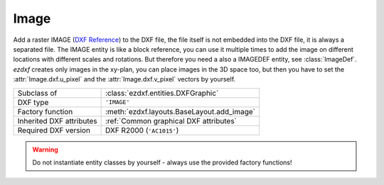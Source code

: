 Image
=====

.. module:: ezdxf.entities
    :noindex:

Add a raster IMAGE (`DXF Reference`_) to the DXF file, the file itself is not embedded into the DXF file, it is always a separated file.
The IMAGE entity is like a block reference, you can use it multiple times to add the image on different locations
with different scales and rotations. But therefore you need a also a IMAGEDEF entity, see :class:`ImageDef`.
`ezdxf` creates only images in the xy-plan, you can place images in the 3D space too, but then you have to set
the :attr:`Image.dxf.u_pixel` and the :attr:`Image.dxf.v_pixel` vectors by yourself.

======================== ==========================================
Subclass of              :class:`ezdxf.entities.DXFGraphic`
DXF type                 ``'IMAGE'``
Factory function         :meth:`ezdxf.layouts.BaseLayout.add_image`
Inherited DXF attributes :ref:`Common graphical DXF attributes`
Required DXF version     DXF R2000 (``'AC1015'``)
======================== ==========================================

.. warning::

    Do not instantiate entity classes by yourself - always use the provided factory functions!

.. class:: Image

    .. attribute:: dxf.insert

        Insertion point, lower left corner of the image (3D Point in :ref:`WCS`).

    .. attribute:: dxf.u_pixel

        U-vector of a single pixel (points along the visual bottom of the image, starting at the insertion point)
        as ``(x, y, z)`` tuple

    .. attribute:: dxf.v_pixel

        V-vector of a single pixel (points along the visual left side of the image, starting at the insertion point)
        as ``(x, y, z)`` tuple

    .. attribute:: dxf.image_size

        Image size in pixels as ``(x, y)`` tuple

    .. attribute:: dxf.image_def_handle

        Handle to the image definition entity, see :class:`ImageDef`

    .. attribute:: dxf.flags

        =================================== ======= ===========
        :attr:`Image.dxf.flags`             Value   Description
        =================================== ======= ===========
        :attr:`Image.SHOW_IMAGE`            1       Show image
        :attr:`Image.SHOW_WHEN_NOT_ALIGNED` 2       Show image when not aligned with screen
        :attr:`Image.USE_CLIPPING_BOUNDARY` 4       Use clipping boundary
        :attr:`Image.USE_TRANSPARENCY`      8       Transparency is on
        =================================== ======= ===========

    .. attribute:: dxf.clipping

        Clipping state:

        ===== ============
        ``0`` clipping off
        ``1`` clipping on
        ===== ============

    .. attribute:: dxf.brightness

        Brightness value (0-100; default = ``50``)

    .. attribute:: dxf.contrast

        Contrast value (0-100; default = ``50``)

    .. attribute:: dxf.fade

        Fade value (0-100; default = ``0``)

    .. attribute:: dxf.clipping_boundary_type

        Clipping boundary type:

        === ============
        1   Rectangular
        2   Polygonal
        === ============

    .. attribute:: dxf.count_boundary_points

        Number of clip boundary vertices, maintained by `ezdxf`.

    .. attribute:: Image.dxf.clip_mode

        Clip mode (DXF R2010):

        === ========
        0   Outside
        1   Inside
        === ========

    .. autoattribute:: boundary_path

    .. automethod:: reset_boundary_path

    .. automethod:: set_boundary_path

    .. automethod:: get_image_def() -> ImageDef

    .. automethod:: transform_to_wcs(ucs: UCS)

.. _DXF Reference: http://help.autodesk.com/view/OARX/2018/ENU/?guid=GUID-3A2FF847-BE14-4AC5-9BD4-BD3DCAEF2281